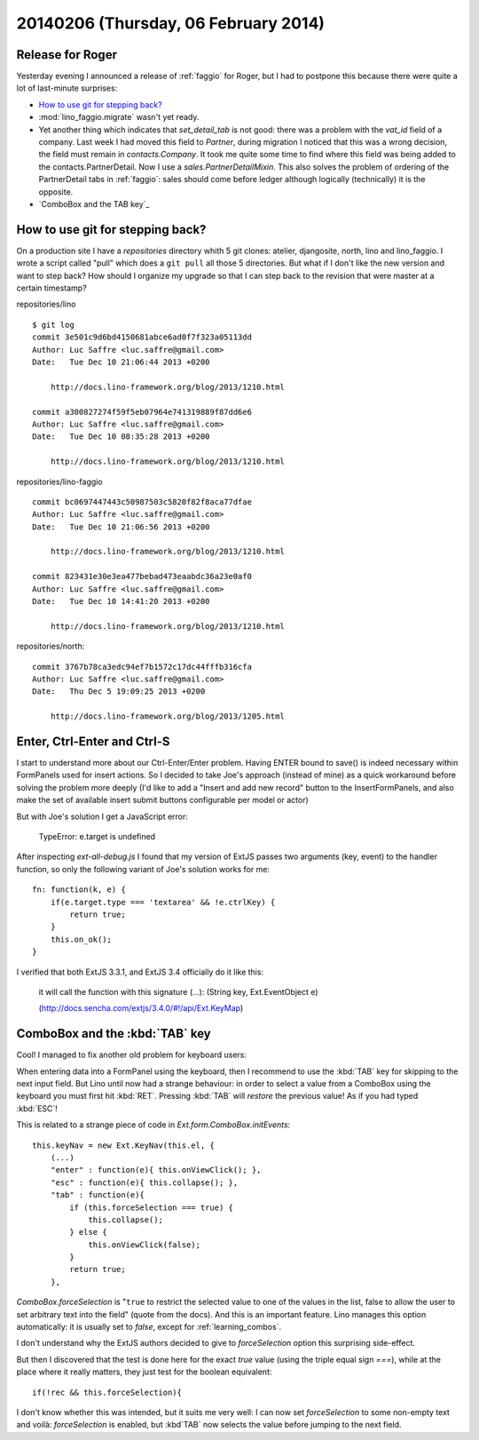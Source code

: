 =====================================
20140206 (Thursday, 06 February 2014)
=====================================

Release for Roger
-----------------

Yesterday evening I announced a release of :ref:`faggio` for Roger,
but I had to postpone this because there were quite a lot of
last-minute surprises:

- `How to use git for stepping back?`_

- :mod:`lino_faggio.migrate` wasn't yet ready.

- Yet another thing which indicates that `set_detail_tab` is not good:
  there was a problem with the `vat_id` field of a company. Last week
  I had moved this field to `Partner`, during migration I noticed that
  this was a wrong decision, the field must remain in
  `contacts.Company`. It took me quite some time to find where this
  field was being added to the contacts.PartnerDetail. Now I use a
  `sales.PartnerDetailMixin`. This also solves the problem of ordering
  of the PartnerDetail tabs in :ref:`faggio`: sales should come before
  ledger although logically (technically) it is the opposite.

- `ComboBox and the TAB key`_


How to use git for stepping back?
---------------------------------

On a production site I have a `repositories` directory whith 5 git
clones: atelier, djangosite, north, lino and lino_faggio. I wrote a
script called "pull" which does a ``git pull`` all those 5
directories.  But what if I don't like the new version and want to
step back?  How should I organize my upgrade so that I can step back
to the revision that were master at a certain timestamp?


repositories/lino ::

    $ git log 
    commit 3e501c9d6bd4150681abce6ad0f7f323a05113dd
    Author: Luc Saffre <luc.saffre@gmail.com>
    Date:   Tue Dec 10 21:06:44 2013 +0200

        http://docs.lino-framework.org/blog/2013/1210.html

    commit a300827274f59f5eb07964e741319889f87dd6e6
    Author: Luc Saffre <luc.saffre@gmail.com>
    Date:   Tue Dec 10 08:35:28 2013 +0200

        http://docs.lino-framework.org/blog/2013/1210.html


repositories/lino-faggio ::


    commit bc0697447443c50987503c5820f82f8aca77dfae
    Author: Luc Saffre <luc.saffre@gmail.com>
    Date:   Tue Dec 10 21:06:56 2013 +0200

        http://docs.lino-framework.org/blog/2013/1210.html

    commit 823431e30e3ea477bebad473eaabdc36a23e0af0
    Author: Luc Saffre <luc.saffre@gmail.com>
    Date:   Tue Dec 10 14:41:20 2013 +0200

        http://docs.lino-framework.org/blog/2013/1210.html

repositories/north::

    commit 3767b78ca3edc94ef7b1572c17dc44fffb316cfa
    Author: Luc Saffre <luc.saffre@gmail.com>
    Date:   Thu Dec 5 19:09:25 2013 +0200

        http://docs.lino-framework.org/blog/2013/1205.html


Enter, Ctrl-Enter and Ctrl-S
----------------------------

I start to understand more about our Ctrl-Enter/Enter problem. Having
ENTER bound to save() is indeed necessary within FormPanels used for
insert actions. So I decided to take Joe's approach (instead of mine)
as a quick workaround before solving the problem more deeply (I'd like
to add a "Insert and add new record" button to the InsertFormPanels,
and also make the set of available insert submit buttons configurable
per model or actor)

But with Joe's solution I get a JavaScript error:

  TypeError: e.target is undefined

After inspecting `ext-all-debug.js` I found that my version of ExtJS
passes two arguments (key, event) to the handler function, so only the
following variant of Joe's solution works for me::

      fn: function(k, e) {
          if(e.target.type === 'textarea' && !e.ctrlKey) {
              return true;
          }
          this.on_ok();
      }

I verified that both ExtJS 3.3.1, and ExtJS 3.4 officially do it like
this:

    it will call the function with this signature (...): (String key,
    Ext.EventObject e)

    (http://docs.sencha.com/extjs/3.4.0/#!/api/Ext.KeyMap)


ComboBox and the :kbd:`TAB` key
-------------------------------

Cool! I managed to fix another old problem for keyboard users:

When entering data into a FormPanel using the keyboard, then I
recommend to use the :kbd:`TAB` key for skipping to the next input
field. But Lino until now had a strange behaviour: in order to select
a value from a ComboBox using the keyboard you must first hit
:kbd:`RET`. Pressing :kbd:`TAB` will *restore* the previous value! As
if you had typed :kbd:`ESC`!

This is related to a strange piece of code in
`Ext.form.ComboBox.initEvents`::

    this.keyNav = new Ext.KeyNav(this.el, {
        (...)
        "enter" : function(e){ this.onViewClick(); },
        "esc" : function(e){ this.collapse(); },
        "tab" : function(e){
            if (this.forceSelection === true) {
                this.collapse();
            } else {
                this.onViewClick(false);
            }
            return true;
        },

`ComboBox.forceSelection` is "``true`` to restrict the selected value
to one of the values in the list, false to allow the user to set
arbitrary text into the field" (quote from the docs). And this is an
important feature. Lino manages this option automatically: it is
usually set to `false`, except for :ref:`learning_combos`.

I don't understand why the ExtJS authors decided to give to
`forceSelection` option this surprising side-effect.

But then I discovered that the test is done here for the exact `true`
value (using the triple equal sign `===`), while at the place where it
really matters, they just test for the boolean equivalent::

        if(!rec && this.forceSelection){

I don't know whether this was intended, but it suits me very well: I
can now set `forceSelection` to some non-empty text and voilà:
`forceSelection` is enabled, but :kbd`TAB` now selects the value
before jumping to the next field.
